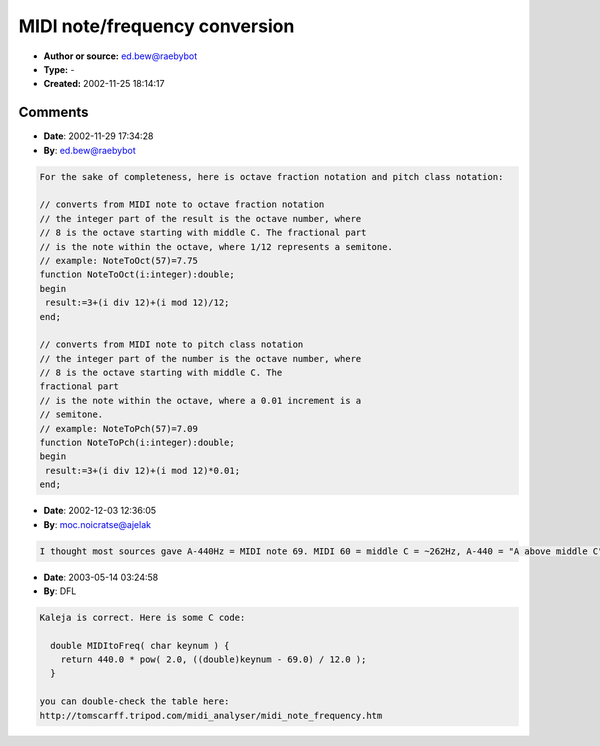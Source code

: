 MIDI note/frequency conversion
==============================

- **Author or source:** ed.bew@raebybot
- **Type:** -
- **Created:** 2002-11-25 18:14:17


.. code-block:: text
    :caption: notes

    I get often asked about simple things like MIDI note/frequency conversion, so I thought I
    could as well post some source code about this.
    The following is Pascal/Delphi syntax, but it shouldn't be a problem to convert it to
    almost any language in no time.
    
    Uses for this code are mainly for initializing oscillators to the right frequency based
    upon a given MIDI note, but you might also check what MIDI note is closest to a given
    frequency for pitch detection etc.
    In realtime applications it might be a good idea to get rid of the power and log2
    calculations and generate a lookup table on initialization.
    
    A full Pascal/Delphi unit with these functions (including lookup table generation) and a
    simple demo application can be downloaded here:
    http://tobybear.phreque.com/dsp_conv.zip
    
    If you have any comments/suggestions, please send them to: tobybear@web.de
    


.. code-block:: c++
    :linenos:
    :caption: code

    // MIDI NOTE/FREQUENCY CONVERSIONS
    
    const notes:array[0..11] of string= ('C ','C#','D ','D#','E ','F ','F#','G ','G#','A ','A#','B ');
    const base_a4=440; // set A4=440Hz
    
    // converts from MIDI note number to frequency
    // example: NoteToFrequency(12)=32.703
    function NoteToFrequency(n:integer):double;
    begin
     if (n>=0)and(n<=119) then
      result:=base_a4*power(2,(n-57)/12)
     else result:=-1;
    end;
    
    // converts from MIDI note number to string
    // example: NoteToName(12)='C 1'
    function NoteToName(n:integer):string;
    begin
     if (n>=0)and(n<=119) then
      result:=notes[n mod 12]+inttostr(n div 12)
     else result:='---';
    end;
    
    // converts from frequency to closest MIDI note
    // example: FrequencyToNote(443)=57 (A 4)
    function FrequencyToNote(f:double):integer;
    begin
     result:=round(12*log2(f/base_a4))+57;
    end;
    
    // converts from string to MIDI note
    // example: NameToNote('A4')=57
    function NameToNote(s:string):integer;
    var c,i:integer;
    begin
     if length(s)=2 then s:=s[1]+' '+s[2];
     if length(s)<>3 then begin result:=-1;exit end;
     s:=uppercase(s);
     c:=-1;
     for i:=0 to 11 do
      if notes[i]=copy(s,1,2) then
      begin
       c:=i;
       break
      end;
     try
      i:=strtoint(s[3]);
      result:=i*12+c;
     except
      result:=-1;
     end;
     if c<0 then result:=-1;
    end;
    

Comments
--------

- **Date**: 2002-11-29 17:34:28
- **By**: ed.bew@raebybot

.. code-block:: text

    For the sake of completeness, here is octave fraction notation and pitch class notation:
    
    // converts from MIDI note to octave fraction notation
    // the integer part of the result is the octave number, where
    // 8 is the octave starting with middle C. The fractional part
    // is the note within the octave, where 1/12 represents a semitone.
    // example: NoteToOct(57)=7.75 
    function NoteToOct(i:integer):double;
    begin
     result:=3+(i div 12)+(i mod 12)/12;
    end;
     
    // converts from MIDI note to pitch class notation
    // the integer part of the number is the octave number, where
    // 8 is the octave starting with middle C. The
    fractional part
    // is the note within the octave, where a 0.01 increment is a
    // semitone.
    // example: NoteToPch(57)=7.09
    function NoteToPch(i:integer):double;
    begin
     result:=3+(i div 12)+(i mod 12)*0.01;
    end;
    

- **Date**: 2002-12-03 12:36:05
- **By**: moc.noicratse@ajelak

.. code-block:: text

    I thought most sources gave A-440Hz = MIDI note 69. MIDI 60 = middle C = ~262Hz, A-440 = "A above middle C". Not so? 

- **Date**: 2003-05-14 03:24:58
- **By**: DFL

.. code-block:: text

    Kaleja is correct. Here is some C code:
    
      double MIDItoFreq( char keynum ) { 
        return 440.0 * pow( 2.0, ((double)keynum - 69.0) / 12.0 );
      }
    
    you can double-check the table here:
    http://tomscarff.tripod.com/midi_analyser/midi_note_frequency.htm

